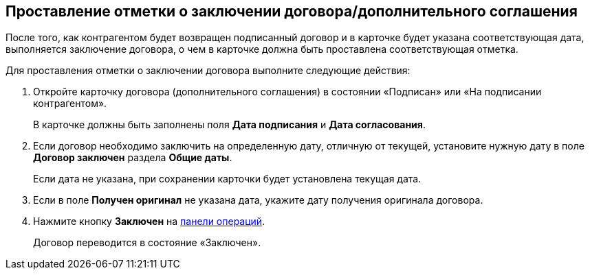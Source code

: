 
== Проставление отметки о заключении договора/дополнительного соглашения

После того, как контрагентом будет возвращен подписанный договор и в карточке будет указана соответствующая дата, выполняется заключение договора, о чем в карточке должна быть проставлена соответствующая отметка.

Для проставления отметки о заключении договора выполните следующие действия:

. [.ph .cmd]#Откройте карточку договора (дополнительного соглашения) в состоянии «Подписан» или «На подписании контрагентом».#
+
В карточке должны быть заполнены поля [.ph .uicontrol]*Дата подписания* и [.ph .uicontrol]*Дата согласования*.
. [.ph .cmd]#Если договор необходимо заключить на определенную дату, отличную от текущей, установите нужную дату в поле [.ph .uicontrol]*Договор заключен* раздела [.ph .uicontrol]*Общие даты*.#
+
Если дата не указана, при сохранении карточки будет установлена текущая дата.
. [.ph .cmd]#Если в поле [.ph .uicontrol]*Получен оригинал* не указана дата, укажите дату получения оригинала договора.#
. [.ph .cmd]#Нажмите кнопку [.ph .uicontrol]*Заключен* на xref:CardOperations.adoc[панели операций].#
+
Договор переводится в состояние «Заключен».

